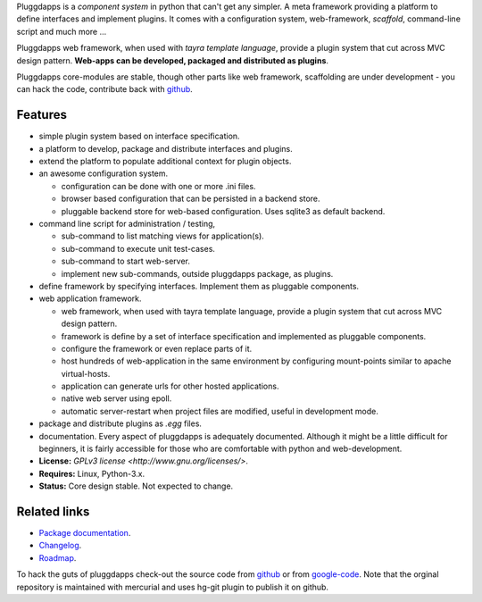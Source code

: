 Pluggdapps is a `component system` in python that can't get any
simpler. A meta framework providing a platform to define interfaces and
implement plugins. It comes with a configuration system, web-framework,
`scaffold`, command-line script and much more ...

Pluggdapps web framework, when used with `tayra template language`, provide a
plugin system that cut across MVC design pattern. **Web-apps can be developed,
packaged and distributed as plugins**.

Pluggdapps core-modules are stable, though other parts like web framework,
scaffolding are under development - you can hack the code, contribute back with
`github <https://github.com/prataprc/pluggdapps>`_.
            

Features
--------

* simple plugin system based on interface specification.
* a platform to develop, package and distribute interfaces and plugins.
* extend the platform to populate additional context for plugin objects.
* an awesome configuration system.

  * configuration can be done with one or more .ini files.
  * browser based configuration that can be persisted in a backend store.
  * pluggable backend store for web-based configuration. Uses sqlite3 as default
    backend.

* command line script for administration / testing,

  * sub-command to list matching views for application(s).
  * sub-command to execute unit test-cases.
  * sub-command to start web-server.
  * implement new sub-commands, outside pluggdapps package, as plugins.

* define framework by specifying interfaces. Implement them as pluggable
  components.
* web application framework.

  * web framework, when used with tayra template language, provide a plugin
    system that cut across MVC design pattern.
  * framework is define by a set of interface specification and implemented as
    pluggable components.
  * configure the framework or even replace parts of it.
  * host hundreds of web-application in the same environment by configuring
    mount-points similar to apache virtual-hosts.
  * application can generate urls for other hosted applications.
  * native web server using epoll.
  * automatic server-restart when project files are modified, useful in
    development mode.

* package and distribute plugins as `.egg` files.
* documentation. Every aspect of pluggdapps is adequately documented. Although
  it might be a little difficult for beginners, it is fairly accessible for
  those who are comfortable with python and web-development.
* **License:** `GPLv3 license <http://www.gnu.org/licenses/>`.
* **Requires:** Linux, Python-3.x.
* **Status:** Core design stable. Not expected to change.

Related links
-------------

* `Package documentation <http://pythonhosted.org/pluggdapps/>`_.
* `Changelog <https://github.com/prataprc/pluggdapps/blob/master/CHANGELOG.rst>`_.
* `Roadmap <https://github.com/prataprc/pluggdapps/blob/master/TODO.rst>`_.

To hack the guts of pluggdapps check-out the source code from
`github <https://github.com/prataprc/pluggdapps>`_ or from
`google-code <http://code.google.com/p/pluggdapps>`_. Note that the orginal
repository is maintained with mercurial and uses hg-git plugin to publish it
on github.


